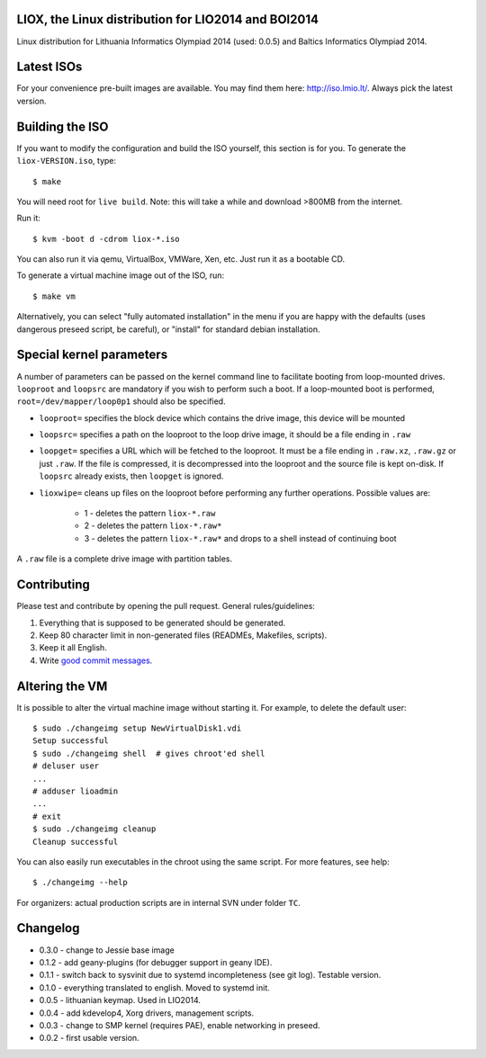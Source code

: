 LIOX, the Linux distribution for LIO2014 and BOI2014
----------------------------------------------------

Linux distribution for Lithuania Informatics Olympiad 2014 (used: 0.0.5) and
Baltics Informatics Olympiad 2014.

Latest ISOs
-----------

For your convenience pre-built images are available. You may find them here:
http://iso.lmio.lt/. Always pick the latest version.

Building the ISO
----------------

If you want to modify the configuration and build the ISO yourself, this
section is for you. To generate the ``liox-VERSION.iso``, type::

    $ make

You will need root for ``live build``. Note: this will take a while and download
>800MB from the internet.

Run it::

    $ kvm -boot d -cdrom liox-*.iso

You can also run it via qemu, VirtualBox, VMWare, Xen, etc. Just run it as a
bootable CD.

To generate a virtual machine image out of the ISO, run::

    $ make vm

Alternatively, you can select "fully automated installation" in the menu if you
are happy with the defaults (uses dangerous preseed script, be careful), or
"install" for standard debian installation.

Special kernel parameters
-------------------------

A number of parameters can be passed on the kernel command line to facilitate
booting from loop-mounted drives. ``looproot`` and ``loopsrc`` are mandatory
if you wish to perform such a boot. If a loop-mounted boot is performed,
``root=/dev/mapper/loop0p1`` should also be specified.

- ``looproot=`` specifies the block device which contains the drive image, this device
  will be mounted
- ``loopsrc=`` specifies a path on the looproot to the loop drive image, it should be
  a file ending in ``.raw``
- ``loopget=`` specifies a URL which will be fetched to the looproot. It must be a file
  ending in ``.raw.xz``, ``.raw.gz`` or just ``.raw``. If the file is compressed, it is
  decompressed into the looproot and the source file is kept on-disk. If ``loopsrc``
  already exists, then ``loopget`` is ignored.
- ``lioxwipe=`` cleans up files on the looproot before performing any further operations.
  Possible values are:
    - 1 - deletes the pattern ``liox-*.raw``
    - 2 - deletes the pattern ``liox-*.raw*``
    - 3 - deletes the pattern ``liox-*.raw*`` and drops to a shell instead of continuing boot

A ``.raw`` file is a complete drive image with partition tables.

Contributing
------------

Please test and contribute by opening the pull request. General
rules/guidelines:

1. Everything that is supposed to be generated should be generated.
2. Keep 80 character limit in non-generated files (READMEs, Makefiles, scripts).
3. Keep it all English.
4. Write `good commit messages`_.

.. _`good commit messages`: https://github.com/erlang/otp/wiki/Writing-good-commit-messages


Altering the VM
---------------

It is possible to alter the virtual machine image without starting it. For example,
to delete the default user::

    $ sudo ./changeimg setup NewVirtualDisk1.vdi
    Setup successful
    $ sudo ./changeimg shell  # gives chroot'ed shell
    # deluser user
    ...
    # adduser lioadmin
    ...
    # exit
    $ sudo ./changeimg cleanup
    Cleanup successful

You can also easily run executables in the chroot using the same script. For
more features, see help::

    $ ./changeimg --help

For organizers: actual production scripts are in internal SVN under folder
``TC``.

Changelog
---------

* 0.3.0 - change to Jessie base image
* 0.1.2 - add geany-plugins (for debugger support in geany IDE).
* 0.1.1 - switch back to sysvinit due to systemd incompleteness (see git log).
  Testable version.
* 0.1.0 - everything translated to english. Moved to systemd init.
* 0.0.5 - lithuanian keymap. Used in LIO2014.
* 0.0.4 - add kdevelop4, Xorg drivers, management scripts.
* 0.0.3 - change to SMP kernel (requires PAE), enable networking in preseed.
* 0.0.2 - first usable version.
